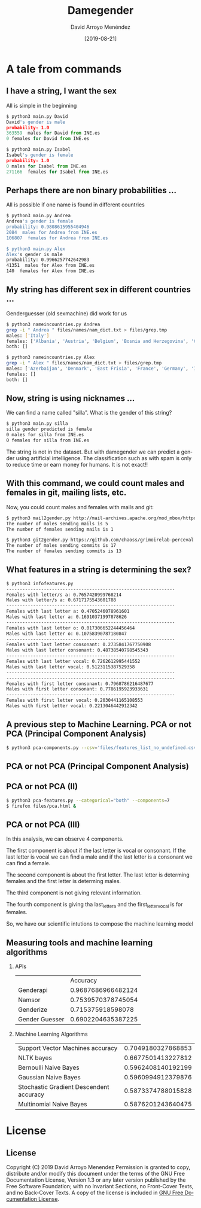 #+TITLE:     Damegender
#+AUTHOR:    David Arroyo Menéndez
#+EMAIL:     davidam@gnu.org
#+DATE:      [2019-08-21]

#+DESCRIPTION: Example of using org to create presentations using the beamer exporter
#+KEYWORDS:  free software, free documentation, GNU
#+LANGUAGE:  es
#+LATEX_HEADER: \usepackage[spanish]{babel}
# specifying the beamer startup gives access to a number of
# keybindings which make configuring individual slides and components
# of slides easier.  See, for instance, C-c C-b on a frame headline.
#+STARTUP: beamer

#+STARTUP: oddeven

# we tell the exporter to use a specific LaTeX document class, as
# defined in org-latex-classes.  By default, this does not include a
# beamer entry so this needs to be defined in your configuration (see
# the tutorial).
#+LaTeX_CLASS: beamer
#+LaTeX_CLASS_OPTIONS: [bigger]

# Beamer supports alternate themes.  Choose your favourite here
#+BEAMER_THEME: Madrid

# the beamer exporter expects to be told which level of headlines
# defines the frames.  We use the first level headlines for sections
# and the second (hence H:2) for frames.
#+OPTIONS:   H:2 toc:t

# the following allow us to selectively choose headlines to export or not
#+SELECT_TAGS: export
#+EXCLUDE_TAGS: noexport

# for a column view of options and configurations for the individual
# frames
#+COLUMNS: %20ITEM %13BEAMER_env(Env) %6BEAMER_envargs(Args) %4BEAMER_col(Col) %7BEAMER_extra(Extra)

* A tale from commands
** I have a string, I want the sex

All is simple in the beginning

#+BEGIN_SRC python
$ python3 main.py David
David's gender is male
probability: 1.0
363559  males for David from INE.es
0 females for David from INE.es

$ python3 main.py Isabel
Isabel's gender is female
probability: 1.0
0 males for Isabel from INE.es
271166  females for Isabel from INE.es
#+END_SRC

** Perhaps there are non binary probabilities ...

All is possible if one name is found in different countries

#+BEGIN_SRC bash
$ python3 main.py Andrea
Andrea's gender is female
probability: 0.9808615955404946
2084  males for Andrea from INE.es
106807  females for Andrea from INE.es

$ python3 main.py Alex
Alex's gender is male
probability: 0.9966257742642983
41351  males for Alex from INE.es
140  females for Alex from INE.es
#+END_SRC

** My string has different sex in different countries ...

Genderguesser (old sexmachine) did work for us

#+BEGIN_SRC bash
$ python3 nameincountries.py Andrea
grep -i " Andrea " files/names/nam_dict.txt > files/grep.tmp
males: ['Italy']
females: ['Albania', 'Austria', 'Belgium', 'Bosnia and Herzegovina', 'Croatia', 'Czech Republic', 'Denmark', 'East Frisia', 'Germany', 'Hungary', 'Iceland', 'Ireland', 'Montenegro', 'Slovakia', 'Spain', 'The Netherlands']
both: []
#+END_SRC

#+BEGIN_SRC bash
$ python3 nameincountries.py Alex
grep -i " Alex " files/names/nam_dict.txt > files/grep.tmp
males: ['Azerbaijan', 'Denmark', 'East Frisia', 'France', 'Germany', 'Iceland', 'Norway', 'Slovakia']
females: []
both: []
#+END_SRC

** Now, string is using nicknames ...

We can find a name called "silla". What is the gender of this string?

#+BEGIN_SRC bash
$ python3 main.py silla
silla gender predicted is female
0 males for silla from INE.es
0 females for silla from INE.es
#+END_SRC

The string is not in the dataset. But with damegender we can predict a
gender using artificial intelligence. The classification such as with
spam is only to reduce time or earn money for humans. It is not exact!!

** With this command, we could count males and females in git, mailing lists, etc.

Now, you could count males and females with mails and git:

#+BEGIN_SRC bash
$ python3 mail2gender.py http://mail-archives.apache.org/mod_mbox/httpd-announce/
The number of males sending mails is 5
The number of females sending mails is 1
#+END_SRC

#+BEGIN_SRC bash
$ python3 git2gender.py https://github.com/chaoss/grimoirelab-perceval.git --directory="/tmp/clonedir"
The number of males sending commits is 17
The number of females sending commits is 13
#+END_SRC

** What features in a string is determining the sex?

#+BEGIN_SRC bash
$ python3 infofeatures.py 
---------------------------------------------------------------
Females with letter/s a: 0.7657420999768214 
Males with letter/s a: 0.6717175543601788 
---------------------------------------------------------------
Females with last letter a: 0.4705246078961601 
Males with last letter a: 0.16910371997878626 
---------------------------------------------------------------
Females with last letter o: 0.017306652244456464 
Males with last letter o: 0.10758390787180847 
---------------------------------------------------------------
Females with last letter consonant: 0.2735841767750908
Males with last letter consonant: 0.48738540798545343
---------------------------------------------------------------
Females with last letter vocal: 0.7262612995441552
Males with last letter vocal: 0.5123115387529358
---------------------------------------------------------------
---------------------------------------------------------------
Females with first letter consonant: 0.7968786216487677
Males with first letter consonant: 0.7786195923933631
---------------------------------------------------------------
Females with first letter vocal: 0.2030441165108553
Males with first letter vocal: 0.2213046442912342
#+END_SRC 

** A previous step to Machine Learning. PCA or not PCA (Principal Component Analysis)

#+BEGIN_SRC bash
$ python3 pca-components.py --csv='files/features_list_no_undefined.csv'
#+END_SRC

** PCA or not PCA (Principal Component Analysis)

[[file:img/pca_components_files_features_list_no_undefined.png]]

** PCA or not PCA (II)

#+BEGIN_SRC bash
$ python3 pca-features.py --categorical="both" --components=7
$ firefox files/pca.html &
#+END_SRC

** PCA or not PCA (III)

[[file:img/pcatable.png]]

In this analysis, we can observe 4 components.

The first component is about if the last letter is vocal or
consonant. If the last letter is vocal we can find a male and if the
last letter is a consonant we can find a female.

The second component is about the first letter. The last letter is
determing females and the first letter is determing males.

The third component is not giving relevant information.

The fourth component is giving tha last_letter_a and the
first_letter_vocal is for females.

So, we have our scientific intutions to compose the machine learning model

** Measuring tools and machine learning algorithms
*** APIs

|                |           Accuracy |
| Genderapi      | 0.9687686966482124 |
| Namsor         | 0.7539570378745054 |
| Genderize      | 0.715375918598078  |
| Gender Guesser | 0.6902204635387225 |

*** Machine Learning Algorithms

| Support Vector Machines accuracy        | 0.7049180327868853 |
| NLTK bayes                              | 0.6677501413227812 |
| Bernoulli Naive Bayes                   | 0.5962408140192199 |
| Gaussian Naive Bayes                    | 0.5960994912379876 |
| Stochastic Gradient Descendent accuracy | 0.5873374788015828 |
| Multinomial Naive Bayes                 | 0.5876201243640475 |


* License
** License
Copyright (C) 2019 David Arroyo Menendez
    Permission is granted to copy, distribute and/or modify this document
    under the terms of the GNU Free Documentation License, Version 1.3
    or any later version published by the Free Software Foundation;
    with no Invariant Sections, no Front-Cover Texts, and no Back-Cover Texts.
    A copy of the license is included in [[https://www.gnu.org/copyleft/fdl.html][GNU Free Documentation License]].
